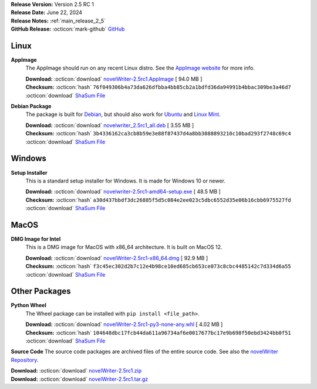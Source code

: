 .. _AppImage website: https://appimage.org/
.. _Ubuntu: https://ubuntu.com/
.. _Debian: https://www.debian.org/
.. _Linux Mint: https://linuxmint.com/
.. _novelWriter Repository: https://github.com/vkbo/novelWriter/

| **Release Version:** Version 2.5 RC 1
| **Release Date:** June 22, 2024
| **Release Notes:** :ref:`main_release_2_5`
| **GitHub Release:** :octicon:`mark-github` `GitHub <https://github.com/vkbo/novelWriter/releases/tag/v2.5rc1>`__

Linux
-----

**AppImage**
   The AppImage should run on any recent Linux distro. See the `AppImage website`_ for more info.

   | **Download:** :octicon:`download` `novelWriter-2.5rc1.AppImage <https://github.com/vkbo/novelWriter/releases/download/v2.5rc1/novelWriter-2.5rc1.AppImage>`__ [ 94.0 MB ]
   | **Checksum:** :octicon:`hash` ``76f049306b4a73da626dfbba4bb85cb2a1bdfd36da94991b4bbac309be3a46d7`` :octicon:`download` `ShaSum File <https://github.com/vkbo/novelWriter/releases/download/v2.5rc1/novelWriter-2.5rc1.AppImage.sha256>`__

**Debian Package**
   The package is built for Debian_, but should also work for Ubuntu_ and `Linux Mint`_.

   | **Download:** :octicon:`download` `novelwriter_2.5rc1_all.deb <https://github.com/vkbo/novelWriter/releases/download/v2.5rc1/novelwriter_2.5rc1_all.deb>`__ [ 3.55 MB ]
   | **Checksum:** :octicon:`hash` ``3b4336162ca3cb8b59e3e88f87437d4a8bb3088893210c10bad293f2748c69c4`` :octicon:`download` `ShaSum File <https://github.com/vkbo/novelWriter/releases/download/v2.5rc1/novelwriter_2.5rc1_all.deb.sha256>`__


Windows
-------

**Setup Installer**
   This is a standard setup installer for Windows. It is made for Windows 10 or newer.

   | **Download:** :octicon:`download` `novelwriter-2.5rc1-amd64-setup.exe <https://github.com/vkbo/novelWriter/releases/download/v2.5rc1/novelwriter-2.5rc1-amd64-setup.exe>`__ [ 48.5 MB ]
   | **Checksum:** :octicon:`hash` ``a30d437bbdf3dc26885f5d5c084e2ee023c5dbc6552d35e06b16cbb6975527fd`` :octicon:`download` `ShaSum File <https://github.com/vkbo/novelWriter/releases/download/v2.5rc1/novelwriter-2.5rc1-amd64-setup.exe.sha256>`__


MacOS
-----

**DMG Image for Intel**
   This is a DMG image for MacOS with x86_64 architecture. It is built on MacOS 12.

   | **Download:** :octicon:`download` `novelWriter-2.5rc1-x86_64.dmg <https://github.com/vkbo/novelWriter/releases/download/v2.5rc1/novelWriter-2.5rc1-x86_64.dmg>`__ [ 92.9 MB ]
   | **Checksum:** :octicon:`hash` ``f3c45ec302d2b7c12e4b98ce10ed685cb653ce073c8cbc4485142c7d334d6a55`` :octicon:`download` `ShaSum File <https://github.com/vkbo/novelWriter/releases/download/v2.5rc1/novelWriter-2.5rc1-x86_64.dmg.sha256>`__


Other Packages
--------------

**Python Wheel**
   The Wheel package can be installed with ``pip install <file_path>``.

   | **Download:** :octicon:`download` `novelWriter-2.5rc1-py3-none-any.whl <https://github.com/vkbo/novelWriter/releases/download/v2.5rc1/novelWriter-2.5rc1-py3-none-any.whl>`__ [ 4.02 MB ]
   | **Checksum:** :octicon:`hash` ``104648dbc17fcb44da611a96734af6e0017677bc17e9b698f50ebd3424bb0f51`` :octicon:`download` `ShaSum File <https://github.com/vkbo/novelWriter/releases/download/v2.5rc1/novelWriter-2.5rc1-py3-none-any.whl.sha256>`__

**Source Code**
The source code packages are archived files of the entire source code. See also the `novelWriter Repository`_.

| **Download:** :octicon:`download` `novelWriter-2.5rc1.zip <https://api.github.com/repos/vkbo/novelWriter/zipball/v2.5rc1>`__
| **Download:** :octicon:`download` `novelWriter-2.5rc1.tar.gz <https://api.github.com/repos/vkbo/novelWriter/tarball/v2.5rc1>`__

